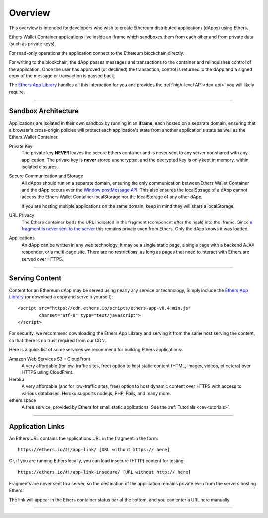 Overview
********

This overview is intended for developers who wish to create Ethereum
distributed applications (dApps) using Ethers.

Ethers Wallet Container applications live inside an iframe which sandboxes them
from each other and from private data (such as private keys).

For read-only operations the application connect to the Ethereum blockchain
directly.

For writing to the blockchain, the dApp passes messages and transactions to the
container and relinquishes control of the application. Once the user has approved
(or declined) the transaction, control is returned to the dApp and a signed copy
of the message or transaction is passed back.

The `Ethers App Library`_ handles all this interaction for you and provides
the :ref:`high-level API <dev-api>` you will likely require.

-----

Sandbox Architecture
====================

Applications are isolated in their own sandbox by running in an **iframe**,
each hosted on a separate domain, ensuring that a browser's cross-origin
policies will protect each application's state from another application's
state as well as the Ethers Wallet Container.

.. image:: ./_static/assets/dev-sandbox.svg
    :align: center
    :alt: sandbox design
    :width: 100%

Private Key
    The private key **NEVER** leaves the secure Ethers container and is
    never sent to any server nor shared with any application. The private
    key is **never** stored unencrypted, and the decrypted key is only
    kept in memory, within isolated closures.

Secure Communication and Storage
    All dApps should run on a separate domain, ensuring the only communication
    between Ethers Wallet Container and the dApp occurs over the
    `Window postMessage API`_. This also ensures the localStorage of a dApp
    cannot access the Ethers Wallet Container localStorage nor the localStorage
    of any other dApp.

    If you are hosting multiple applications on the same domain, keep in 
    mind they will share a localStorage.

URL Privacy
    The Ethers container loads the URL indicated in the fragment (component
    after the hash) into the iframe. Since `a fragment is never sent to the server`_
    this remains private even from Ethers. Only the dApp knows it was loaded.

Applications
    An dApp can be written in any web technology. It may be a single static
    page, a single page with a backend AJAX responder, or a multi-page site. There
    are no restrictions, as long as pages that need to interact with Ethers are
    served over HTTPS.

-----

Serving Content
===============

Content for an Ethereum dApp may be served using nearly any service or technology,
Simply include the `Ethers App Library`_ (or download a copy and serve it yourself)::

    <script src="https://cdn.ethers.io/scripts/ethers-app-v0.4.min.js"
            charset="utf-8" type="text/javascript">
    </script>

For security, we recommend downloading the Ethers App Library and serving it from the
same host serving the content, so that there is no trust required from our CDN.

Here is a quick list of some services we recommend for building Ethers applications:

Amazon Web Services S3 + CloudFront
    A very affordable (for low-traffic sites, free) option to host static
    content (HTML, images, videos, et cetera) over HTTPS using CloudFront.

Heroku
    A very affordable (and for low-traffic sites, free) option to host dynamic
    content over HTTPS with access to various databases. Heroku supports node.js,
    PHP, Rails, and many more.

ethers.space
    A free service, provided by Ethers for small static applications. See the
    :ref:`Tutorials <dev-tutorials>`.


-----

Application Links
=================

An Ethers URL contains the applications URL in the fragment in the form::

    https://ethers.io/#!/app-link/ [URL without https:// here]

Or, if you are running Ethers locally, you can load insecure (HTTP) content for
testing::

    https://ethers.io/#!/app-link-insecure/ [URL without http:// here]

Fragments are never sent to a server, so the destination of the application
remains private even from the servers hosting Ethers.

The link will appear in the Ethers container status bar at the bottom, and you
can enter a URL here manually.

-----

.. _Window postMessage API: https://developer.mozilla.org/en-US/docs/Web/API/Window/postMessage
.. _a fragment is never sent to the server: https://tools.ietf.org/html/rfc3986#section-3.5
.. _available on GitHub: https://github.com/ethers-io/ethers-server
.. _Ethers App Library: https://cdn.ethers.io/scripts/ethers-app-v0.4.js
